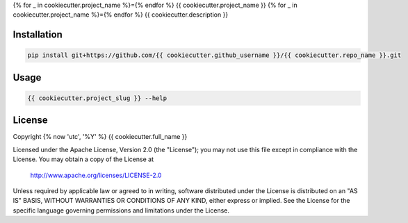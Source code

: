 {% for _ in cookiecutter.project_name %}={% endfor %}
{{ cookiecutter.project_name }}
{% for _ in cookiecutter.project_name %}={% endfor %}
{{ cookiecutter.description }}

Installation
============
.. code-block:: console

   pip install git+https://github.com/{{ cookiecutter.github_username }}/{{ cookiecutter.repo_name }}.git

Usage
=====
.. code-block:: console

   {{ cookiecutter.project_slug }} --help

License
=======
Copyright {% now 'utc', '%Y' %} {{ cookiecutter.full_name }}

Licensed under the Apache License, Version 2.0 (the "License");
you may not use this file except in compliance with the License.
You may obtain a copy of the License at

    http://www.apache.org/licenses/LICENSE-2.0

Unless required by applicable law or agreed to in writing, software
distributed under the License is distributed on an "AS IS" BASIS,
WITHOUT WARRANTIES OR CONDITIONS OF ANY KIND, either express or implied.
See the License for the specific language governing permissions and
limitations under the License.
